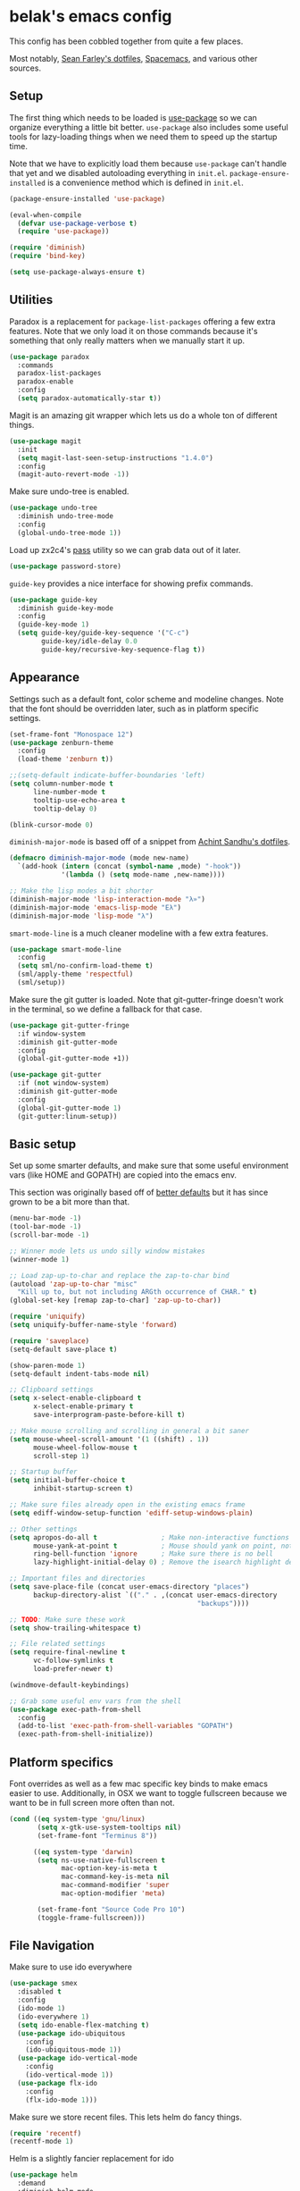 * belak's emacs config

This config has been cobbled together from quite a few places.

Most notably, [[https://smf.io/dotfiles][Sean Farley's dotfiles]], [[https://github.com/syl20bnr/spacemacs][Spacemacs]], and various other
sources.

** Setup

The first thing which needs to be loaded is [[https://github.com/jwiegley/use-package][use-package]] so we can
organize everything a little bit better. =use-package= also includes
some useful tools for lazy-loading things when we need them to speed
up the startup time.

Note that we have to explicitly load them because =use-package= can't
handle that yet and we disabled autoloading everything in
=init.el=. =package-ensure-installed= is a convenience method which is
defined in =init.el=.

#+begin_src emacs-lisp
  (package-ensure-installed 'use-package)

  (eval-when-compile
    (defvar use-package-verbose t)
    (require 'use-package))

  (require 'diminish)
  (require 'bind-key)

  (setq use-package-always-ensure t)
#+end_src

** Utilities

Paradox is a replacement for =package-list-packages= offering a few
extra features. Note that we only load it on those commands because
it's something that only really matters when we manually start it up.

#+begin_src emacs-lisp
  (use-package paradox
    :commands
    paradox-list-packages
    paradox-enable
    :config
    (setq paradox-automatically-star t))
#+end_src

Magit is an amazing git wrapper which lets us do a whole ton of
different things.

#+begin_src emacs-lisp
  (use-package magit
    :init
    (setq magit-last-seen-setup-instructions "1.4.0")
    :config
    (magit-auto-revert-mode -1))
#+end_src

Make sure undo-tree is enabled.

#+begin_src emacs-lisp
  (use-package undo-tree
    :diminish undo-tree-mode
    :config
    (global-undo-tree-mode 1))
#+end_src

Load up zx2c4's [[http://www.passwordstore.org/][pass]] utility so we can grab data out of it later.

#+begin_src emacs-lisp
  (use-package password-store)
#+end_src

=guide-key= provides a nice interface for showing prefix commands.

#+begin_src emacs-lisp
  (use-package guide-key
    :diminish guide-key-mode
    :config
    (guide-key-mode 1)
    (setq guide-key/guide-key-sequence '("C-c")
          guide-key/idle-delay 0.0
          guide-key/recursive-key-sequence-flag t))
#+end_src

** Appearance

Settings such as a default font, color scheme and modeline changes.
Note that the font should be overridden later, such as in platform
specific settings.

#+begin_src emacs-lisp
  (set-frame-font "Monospace 12")
  (use-package zenburn-theme
    :config
    (load-theme 'zenburn t))

  ;;(setq-default indicate-buffer-boundaries 'left)
  (setq column-number-mode t
        line-number-mode t
        tooltip-use-echo-area t
        tooltip-delay 0)

  (blink-cursor-mode 0)
#+end_src

=diminish-major-mode= is based off of a snippet from [[https://github.com/sandhu/emacs.d/blob/master/lisp/teppoudo-diminish.el][Achint Sandhu's
dotfiles]].

#+begin_src emacs-lisp
  (defmacro diminish-major-mode (mode new-name)
    `(add-hook (intern (concat (symbol-name ,mode) "-hook"))
               '(lambda () (setq mode-name ,new-name))))

  ;; Make the lisp modes a bit shorter
  (diminish-major-mode 'lisp-interaction-mode "λ»")
  (diminish-major-mode 'emacs-lisp-mode "Eλ")
  (diminish-major-mode 'lisp-mode "λ")
#+end_src

=smart-mode-line= is a much cleaner modeline with a few extra features.

#+begin_src emacs-lisp
  (use-package smart-mode-line
    :config
    (setq sml/no-confirm-load-theme t)
    (sml/apply-theme 'respectful)
    (sml/setup))
#+end_src

Make sure the git gutter is loaded. Note that git-gutter-fringe
doesn't work in the terminal, so we define a fallback for that case.

#+begin_src emacs-lisp
  (use-package git-gutter-fringe
    :if window-system
    :diminish git-gutter-mode
    :config
    (global-git-gutter-mode +1))

  (use-package git-gutter
    :if (not window-system)
    :diminish git-gutter-mode
    :config
    (global-git-gutter-mode 1)
    (git-gutter:linum-setup))
#+end_src

** Basic setup

Set up some smarter defaults, and make sure that some useful
environment vars (like HOME and GOPATH) are copied into the emacs env.

This section was originally based off of [[https://github.com/technomancy/better-defaults/blob/d62a5813fa60d4c9425a795d85f956f0b8a663f8/better-defaults.el][better defaults]] but it has
since grown to be a bit more than that.

#+begin_src emacs-lisp
  (menu-bar-mode -1)
  (tool-bar-mode -1)
  (scroll-bar-mode -1)

  ;; Winner mode lets us undo silly window mistakes
  (winner-mode 1)

  ;; Load zap-up-to-char and replace the zap-to-char bind
  (autoload 'zap-up-to-char "misc"
    "Kill up to, but not including ARGth occurrence of CHAR." t)
  (global-set-key [remap zap-to-char] 'zap-up-to-char))

  (require 'uniquify)
  (setq uniquify-buffer-name-style 'forward)

  (require 'saveplace)
  (setq-default save-place t)

  (show-paren-mode 1)
  (setq-default indent-tabs-mode nil)

  ;; Clipboard settings
  (setq x-select-enable-clipboard t
        x-select-enable-primary t
        save-interprogram-paste-before-kill t)

  ;; Make mouse scrolling and scrolling in general a bit saner
  (setq mouse-wheel-scroll-amount '(1 ((shift) . 1))
        mouse-wheel-follow-mouse t
        scroll-step 1)

  ;; Startup buffer
  (setq initial-buffer-choice t
        inhibit-startup-screen t)

  ;; Make sure files already open in the existing emacs frame
  (setq ediff-window-setup-function 'ediff-setup-windows-plain)

  ;; Other settings
  (setq apropos-do-all t                ; Make non-interactive functions show up when searching
        mouse-yank-at-point t           ; Mouse should yank on point, not click
        ring-bell-function 'ignore      ; Make sure there is no bell
        lazy-highlight-initial-delay 0) ; Remove the isearch highlight delay

  ;; Important files and directories
  (setq save-place-file (concat user-emacs-directory "places")
        backup-directory-alist `(("." . ,(concat user-emacs-directory
                                                 "backups"))))

  ;; TODO: Make sure these work
  (setq show-trailing-whitespace t)

  ;; File related settings
  (setq require-final-newline t
        vc-follow-symlinks t
        load-prefer-newer t)

  (windmove-default-keybindings)

  ;; Grab some useful env vars from the shell
  (use-package exec-path-from-shell
    :config
    (add-to-list 'exec-path-from-shell-variables "GOPATH")
    (exec-path-from-shell-initialize))
#+end_src

** Platform specifics

Font overrides as well as a few mac specific key binds to make emacs
easier to use. Additionally, in OSX we want to toggle fullscreen
because we want to be in full screen more often than not.

#+begin_src emacs-lisp
  (cond ((eq system-type 'gnu/linux)
         (setq x-gtk-use-system-tooltips nil)
         (set-frame-font "Terminus 8"))

        ((eq system-type 'darwin)
         (setq ns-use-native-fullscreen t
               mac-option-key-is-meta t
               mac-command-key-is-meta nil
               mac-command-modifier 'super
               mac-option-modifier 'meta)

         (set-frame-font "Source Code Pro 10")
         (toggle-frame-fullscreen)))
#+end_src

** File Navigation

Make sure to use ido everywhere

#+begin_src emacs-lisp
  (use-package smex
    :disabled t
    :config
    (ido-mode 1)
    (ido-everywhere 1)
    (setq ido-enable-flex-matching t)
    (use-package ido-ubiquitous
      :config
      (ido-ubiquitous-mode 1))
    (use-package ido-vertical-mode
      :config
      (ido-vertical-mode 1))
    (use-package flx-ido
      :config
      (flx-ido-mode 1)))
#+end_src

Make sure we store recent files. This lets helm do fancy things.

#+begin_src emacs-lisp
  (require 'recentf)
  (recentf-mode 1)
#+end_src

Helm is a slightly fancier replacement for ido

#+begin_src emacs-lisp
  (use-package helm
    :demand
    :diminish helm-mode
    :bind
    ("M-x"     . helm-M-x)
    ("C-x b"   . helm-mini)
    ("C-x C-f" . helm-find-files)
    ("C-c o"   . helm-occur)
    ("M-/"     . helm-dabbrev)
    :config
    ;; Reverse tab and C-z
    (bind-keys :map helm-map
               ("<tab>" . helm-execute-persistent-action)
               ("C-z"   . helm-select-action))
    (helm-mode 1)
    (helm-autoresize-mode 1)

    ;; Turn on fuzzy matching for everything we can
    (setq helm-recentf-fuzzy-match t
          helm-buffers-fuzzy-matching t
          helm-locate-fuzzy-match t
          helm-M-x-fuzzy-match t
          helm-semantic-fuzzy-match t
          helm-imenu-fuzzy-match t
          helm-apropos-fuzzy-match t
          helm-lisp-fuzzy-completion t)

    (setq helm-ff-file-name-history-use-recentf t))
#+end_src

Project based navigation. I would be completely lost without this

#+begin_src emacs-lisp
  (use-package projectile
    :diminish projectile-mode
    :config
    (projectile-global-mode)
    (use-package helm-projectile
      :config
      (helm-projectile-on)))
#+end_src

** Programming

Anything programming related goes in here. There are sections for
completion, general config and separate sections for each language.

*** General

Turn on line numbers everywhere aside from a few major modes and
highlight comments with TODO and similar things in them.

#+begin_src emacs-lisp
  (add-hook 'prog-mode-hook 'linum-mode)

  (setq indicate-empty-lines t)

  (use-package fic-mode
    :diminish fic-mode
    :config
    (progn (add-hook 'prog-mode-hook 'turn-on-fic-mode)))

  ;; Rainbow-mode
  (use-package rainbow-mode
    :commands rainbow-mode)
#+end_src

*** Completion

#+begin_src emacs-lisp
  (use-package company
    :config
    ;(use-package company-go)
    (setq company-idle-delay 0)
    (add-hook 'after-init-hook 'global-company-mode))
#+end_src

*** Snippets

#+begin_src emacs-lisp
  (use-package yasnippet
    :config
    (yas-global-mode 1))
#+end_src

*** Syntax

Turn on syntax checking using flycheck. Because it has so many built
in, in most instances we won't even need to install a plugin.

Note that elpy doesn't have support for flycheck, so we use flymake
for python.

#+begin_src emacs-lisp
  (use-package flycheck
    :config
    (global-flycheck-mode))
#+end_src

*** Evil Mode

#+begin_src emacs-lisp
  (defun zenburn-color (name)
    (cdr (assoc name zenburn-colors-alist)))

  (use-package evil
    :config
    (zenburn-with-color-variables
      (setq evil-normal-state-cursor `(,(zenburn-color "zenburn-green") box))
      (setq evil-visual-state-cursor `(,(zenburn-color "zenburn-orange") box))
      (setq evil-insert-state-cursor `(,(zenburn-color "zenburn-green") bar))
      (setq evil-replace-state-cursor `(,(zenburn-color "zenburn-red") bar))
      (setq evil-operator-state-cursor `(,(zenburn-color "zenburn-red") hollow))))
#+end_src

*** Go

#+begin_src emacs-lisp
  (use-package go-mode
    :mode "\\.go$"
    :config
    (load "$GOPATH/src/golang.org/x/tools/cmd/oracle/oracle.el")
    (add-hook 'go-mode-hook 'go-oracle-mode)
    (add-hook 'before-save-hook 'gofmt-before-save)

    (use-package company-go
      :requires company
      :config
      (add-hook 'go-mode-hook (lambda ()
                                (set (make-local-variable 'company-backends) '(company-go))
                                (company-mode)))))
#+end_src

*** Lua

#+begin_src emacs-lisp
  (use-package lua-mode
    :mode "\\.lua$")
#+end_src

*** Python

Enable elpy and force jedi to be used as the rpc backend so we can
have both rope and jedi installed. Elpy defaults to using the system
'python' binary so we force it to use python2.

#+begin_src emacs-lisp
  (use-package elpy
    :config
    (elpy-enable)
    (elpy-use-cpython "python2")
    (setq elpy-rpc-backend "jedi"))
#+end_src

*** Web Dev

#+begin_src emacs-lisp
  (use-package web-mode
    :mode "\\.jinja$")

  (use-package less-css-mode
    :mode "\\.less$")
#+end_src

** Org Mode

Make sure org mode is set up in a manner that doesn't suck. Meaning,
make code blocks act more like their native counterparts, enable fancy
indenting and allow for shift select.

#+begin_src emacs-lisp
  (use-package org
    :mode ("\\.org$" . org-mode)
    :init
    (setq org-src-fontify-natively t
          org-src-tab-acts-natively t
          org-log-done t
          org-log-done-with-time t
          org-support-shift-select t)
    :config
    (add-hook 'org-shiftup-final-hook 'windmove-up)
    (add-hook 'org-shiftleft-final-hook 'windmove-left)
    (add-hook 'org-shiftdown-final-hook 'windmove-down)
    (add-hook 'org-shiftright-final-hook 'windmove-right))
#+end_src

** IRC

#+begin_src emacs-lisp
    (use-package erc
      :disabled t
      :requires
      tls
      erc-menu
      erc-hl-nicks
      znc
      :config
      (setq erc-prompt ">"
            znc-servers `(
                          ("znc.coded.io" "6697" t
                           ((
                             freenode
                             belak/freenode
                             ,(password-store-get "irc/freenode.net")))))))
#+end_src

** Custom

We still want to be able to have non-public configs, such as for
passwords and what not, so we put them in a separate file and load it,
but ignore errors, for instance if it doesn't exist.

This also makes it so customizations will go to this file and not to
the init.el, which we have version controlled.

#+begin_src emacs-lisp
  (setq custom-file (expand-file-name "custom.el" user-emacs-directory))
  (load custom-file t)
#+end_src
** Tasks

This section is all about stuff I'd like to get into my emacs init but
haven't found the time yet.

*** DONE Decide which git-gutter is better
CLOSED: [2015-06-16 Tue 10:55]
*** DONE Make git-gutter-fringe not run in terminal mode
    CLOSED: [2015-06-20 Sat 11:37]
We can also fall back to the regular git-gutter in this instance
*** DONE Learn yasnippets
    CLOSED: [2015-06-20 Sat 11:37]
*** DONE Setup for golang
CLOSED: [2015-06-16 Tue 10:56]
*** DONE Cleanup [[Leftovers]] section
    CLOSED: [2015-06-20 Sat 12:18]
*** DONE Finish reogranizing
    CLOSED: [2015-06-20 Sat 12:42]
*** TODO Finish documenting
*** TODO Make org-mode work well with yasnippets
*** TODO Make org-mode work well with windmove
*** TODO Fix org-indent-mode

